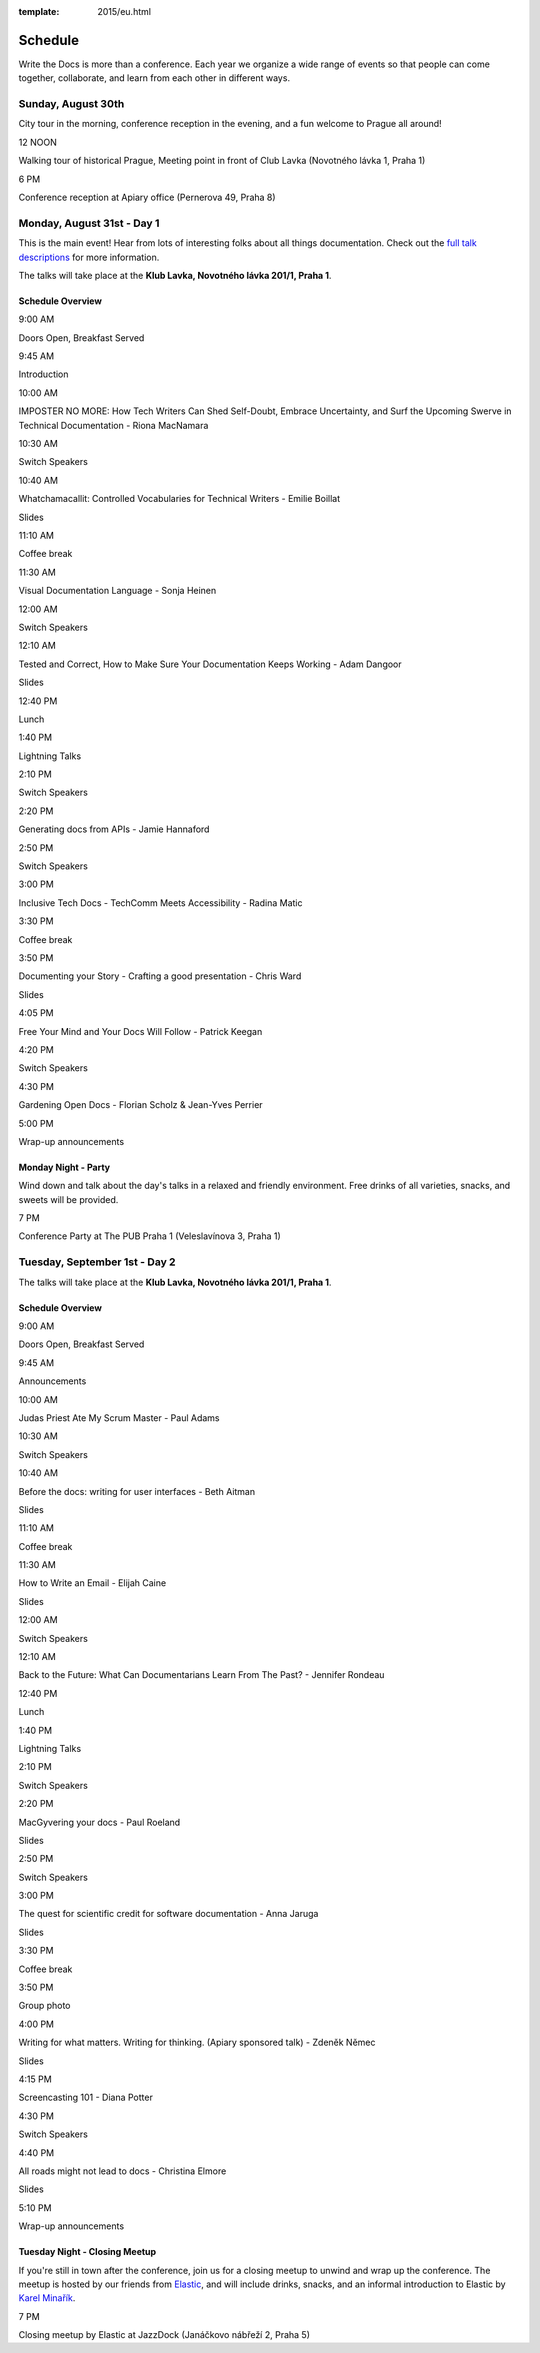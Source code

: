 :template: 2015/eu.html

Schedule
========

Write the Docs is more than a conference. Each year we organize a wide
range of events so that people can come together, collaborate, and learn
from each other in different ways.

Sunday, August 30th
-------------------

City tour in the morning, conference reception in the evening, and a fun
welcome to Prague all around!

.. raw:: html

   <table>
     <tr>
       <td class="schedule-time">

12 NOON

.. raw:: html

   </td>
       <td>

Walking tour of historical Prague, Meeting point in front of Club Lavka
(Novotného lávka 1, Praha 1)

.. raw:: html

   </td>
     </tr>
     <tr>
       <td class="schedule-time">

6 PM

.. raw:: html

   </td>
       <td>

Conference reception at Apiary office (Pernerova 49, Praha 8)

.. raw:: html

   </td>
     </tr>
   </table>

Monday, August 31st - Day 1
---------------------------

This is the main event! Hear from lots of interesting folks about all
things documentation. Check out the `full talk
descriptions <http://www.writethedocs.org/conf/eu/2015/speakers/>`__ for
more information.

The talks will take place at the **Klub Lavka, Novotného lávka 201/1,
Praha 1**.

Schedule Overview
~~~~~~~~~~~~~~~~~

.. raw:: html

   <table>
     <tr>
       <td class="schedule-time">

9:00 AM

.. raw:: html

   </td>
       <td>

Doors Open, Breakfast Served

.. raw:: html

   </td>
       <td>

 

.. raw:: html

   </td>
       <td>

 

.. raw:: html

   </td>
     </tr>
     <tr>
       <td class="schedule-time">

9:45 AM

.. raw:: html

   </td>
       <td>

Introduction

.. raw:: html

   </td>
       <td>

 

.. raw:: html

   </td>
       <td>

 

.. raw:: html

   </td>
     </tr>
     <tr>
       <td class="schedule-time">

10:00 AM

.. raw:: html

   </td>
       <td>

IMPOSTER NO MORE: How Tech Writers Can Shed Self-Doubt, Embrace
Uncertainty, and Surf the Upcoming Swerve in Technical Documentation -
Riona MacNamara

.. raw:: html

   </td>
   </td>
       <td>

 

.. raw:: html

   </td>
       <td>

 

.. raw:: html

   </td>
     </tr>
     <tr>
       <td class="schedule-time">

10:30 AM

.. raw:: html

   </td>
       <td>

Switch Speakers

.. raw:: html

   </td>
       <td>

 

.. raw:: html

   </td>
       <td>

 

.. raw:: html

   </td>
     </tr>
     <tr>
       <td class="schedule-time">

10:40 AM

.. raw:: html

   </td>
       <td>

Whatchamacallit: Controlled Vocabularies for Technical Writers - Emilie
Boillat

.. raw:: html

   </td>
       <td>

Slides

.. raw:: html

   <td>
       <td>

 

.. raw:: html

   </td>
     </tr>
     <tr>
       <td class="schedule-time">

11:10 AM

.. raw:: html

   </td>
       <td>

Coffee break

.. raw:: html

   </td>
       <td>

 

.. raw:: html

   </td>
       <td>

 

.. raw:: html

   </td>
     </tr>
     <tr>
       <td class="schedule-time">

11:30 AM

.. raw:: html

   </td>
       <td>

Visual Documentation Language - Sonja Heinen

.. raw:: html

   </td>
       <td>

 

.. raw:: html

   </td>
       <td>

 

.. raw:: html

   </td>
     </tr>
     <tr>
       <td class="schedule-time">

12:00 AM

.. raw:: html

   </td>
       <td>

Switch Speakers

.. raw:: html

   </td>
       <td>

 

.. raw:: html

   </td>
       <td>

 

.. raw:: html

   </td>
     </tr>
     <tr>
       <td class="schedule-time">

12:10 AM

.. raw:: html

   </td>
       <td>

Tested and Correct, How to Make Sure Your Documentation Keeps Working -
Adam Dangoor

.. raw:: html

   </td>
   </td>
       <td>

Slides

.. raw:: html

   <td>
       <td>

 

.. raw:: html

   </td>
     </tr>
     <tr>
       <td class="schedule-time">

12:40 PM

.. raw:: html

   </td>
       <td>

Lunch

.. raw:: html

   </td>
       <td>

 

.. raw:: html

   </td>
       <td>

 

.. raw:: html

   </td>
     </tr>
     <tr>
       <td class="schedule-time">

1:40 PM

.. raw:: html

   </td>
       <td>

Lightning Talks

.. raw:: html

   </td>
       <td>

 

.. raw:: html

   </td>
       <td>

 

.. raw:: html

   </td>
     </tr>
     <tr>
       <td class="schedule-time">

2:10 PM

.. raw:: html

   </td>
       <td>

Switch Speakers

.. raw:: html

   </td>
       <td>

 

.. raw:: html

   </td>
       <td>

 

.. raw:: html

   </td>
     </tr>
     <tr>
       <td class="schedule-time">

2:20 PM

.. raw:: html

   </td>
       <td>

Generating docs from APIs - Jamie Hannaford

.. raw:: html

   </td>
       <td>

 

.. raw:: html

   </td>
       <td>

 

.. raw:: html

   </td>
     </tr>
     <tr>
       <td class="schedule-time">

2:50 PM

.. raw:: html

   </td>
       <td>

Switch Speakers

.. raw:: html

   </td>
       <td>

 

.. raw:: html

   </td>
       <td>

 

.. raw:: html

   </td>
     </tr>
     <tr>
       <td class="schedule-time">

3:00 PM

.. raw:: html

   </td>
       <td>

Inclusive Tech Docs - TechComm Meets Accessibility - Radina Matic

.. raw:: html

   </td>
       <td>

 

.. raw:: html

   </td>
       <td>

 

.. raw:: html

   </td>
     </tr>
     <tr>
       <td class="schedule-time">

3:30 PM

.. raw:: html

   </td>
       <td>

Coffee break

.. raw:: html

   </td>
       <td>

 

.. raw:: html

   </td>
       <td>

 

.. raw:: html

   </td>
     </tr>
     <tr>
       <td class="schedule-time">

3:50 PM

.. raw:: html

   </td>
       <td>

Documenting your Story - Crafting a good presentation - Chris Ward

.. raw:: html

   </td>
       <td>

Slides

.. raw:: html

   </td>
       <td>

 

.. raw:: html

   </td>
     </tr>
     <tr>
       <td class="schedule-time">

4:05 PM

.. raw:: html

   </td>
       <td>

Free Your Mind and Your Docs Will Follow - Patrick Keegan

.. raw:: html

   </td>
       <td>

 

.. raw:: html

   </td>
       <td>

 

.. raw:: html

   </td>
     </tr>
     <tr>
       <td class="schedule-time">

4:20 PM

.. raw:: html

   </td>
       <td>

Switch Speakers

.. raw:: html

   </td>
       <td>

 

.. raw:: html

   </td>
       <td>

 

.. raw:: html

   </td>
     </tr>
     <tr>
       <td class="schedule-time">

4:30 PM

.. raw:: html

   </td>
       <td>

Gardening Open Docs - Florian Scholz & Jean-Yves Perrier

.. raw:: html

   </td>
       <td>

 

.. raw:: html

   </td>
       <td>

 

.. raw:: html

   </td>
     </tr>
     <tr>
       <td class="schedule-time">

5:00 PM

.. raw:: html

   </td>
       <td>

Wrap-up announcements

.. raw:: html

   </td>
       <td>

 

.. raw:: html

   </td>
       <td>

 

.. raw:: html

   </td>
     </tr>
   </table>

Monday Night - Party
~~~~~~~~~~~~~~~~~~~~

Wind down and talk about the day's talks in a relaxed and friendly
environment. Free drinks of all varieties, snacks, and sweets will be
provided.

.. raw:: html

   <table>
     <tr>
       <td class="schedule-time">

7 PM

.. raw:: html

   </td>
       <td>

Conference Party at The PUB Praha 1 (Veleslavínova 3, Praha 1)

.. raw:: html

   </td>
     </tr>
   </table>

Tuesday, September 1st - Day 2
------------------------------

The talks will take place at the **Klub Lavka, Novotného lávka 201/1,
Praha 1**.

Schedule Overview
~~~~~~~~~~~~~~~~~

.. raw:: html

   <table>
     <tr>
       <td class="schedule-time">

9:00 AM

.. raw:: html

   </td>
       <td>

Doors Open, Breakfast Served

.. raw:: html

   </td>
       <td>

 

.. raw:: html

   </td>
       <td>

 

.. raw:: html

   </td>
     </tr>
     <tr>
       <td class="schedule-time">

9:45 AM

.. raw:: html

   </td>
       <td>

Announcements

.. raw:: html

   </td>
       <td>

 

.. raw:: html

   </td>
       <td>

 

.. raw:: html

   </td>
     </tr>
     <tr>
       <td class="schedule-time">

10:00 AM

.. raw:: html

   </td>
       <td>

Judas Priest Ate My Scrum Master - Paul Adams

.. raw:: html

   </td>
       <td>

 

.. raw:: html

   </td>
       <td>

 

.. raw:: html

   </td>
     </tr>
     <tr>
       <td class="schedule-time">

10:30 AM

.. raw:: html

   </td>
       <td>

Switch Speakers

.. raw:: html

   </td>
       <td>

 

.. raw:: html

   </td>
       <td>

 

.. raw:: html

   </td>
     </tr>
     <tr>
       <td class="schedule-time">

10:40 AM

.. raw:: html

   </td>
       <td>

Before the docs: writing for user interfaces - Beth Aitman

.. raw:: html

   </td>
       <td>

Slides

.. raw:: html

   <td>
       <td>

 

.. raw:: html

   </td>
     </tr>
     <tr>
       <td class="schedule-time">

11:10 AM

.. raw:: html

   </td>
       <td>

Coffee break

.. raw:: html

   </td>
       <td>

 

.. raw:: html

   </td>
       <td>

 

.. raw:: html

   </td>
     </tr>
     <tr>
       <td class="schedule-time">

11:30 AM

.. raw:: html

   </td>
       <td>

How to Write an Email - Elijah Caine

.. raw:: html

   </td>
       <td>

Slides

.. raw:: html

   </td>
       <td>

 

.. raw:: html

   </td>
     </tr>
     <tr>
       <td class="schedule-time">

12:00 AM

.. raw:: html

   </td>
       <td>

Switch Speakers

.. raw:: html

   </td>
       <td>

 

.. raw:: html

   </td>
       <td>

 

.. raw:: html

   </td>
     </tr>
     <tr>
       <td class="schedule-time">

12:10 AM

.. raw:: html

   </td>
       <td>

Back to the Future: What Can Documentarians Learn From The Past? -
Jennifer Rondeau

.. raw:: html

   </td>
       <td>

 

.. raw:: html

   </td>
       <td>

 

.. raw:: html

   </td>
     </tr>
     <tr>
       <td class="schedule-time">

12:40 PM

.. raw:: html

   </td>
       <td>

Lunch

.. raw:: html

   </td>
       <td>

 

.. raw:: html

   </td>
       <td>

 

.. raw:: html

   </td>
     </tr>
     <tr>
       <td class="schedule-time">

1:40 PM

.. raw:: html

   </td>
       <td>

Lightning Talks

.. raw:: html

   </td>
       <td>

 

.. raw:: html

   </td>
       <td>

 

.. raw:: html

   </td>
     </tr>
     <tr>
       <td class="schedule-time">

2:10 PM

.. raw:: html

   </td>
       <td>

Switch Speakers

.. raw:: html

   </td>
       <td>

 

.. raw:: html

   </td>
       <td>

 

.. raw:: html

   </td>
     </tr>
     <tr>
       <td class="schedule-time">

2:20 PM

.. raw:: html

   </td>
       <td>

MacGyvering your docs - Paul Roeland

.. raw:: html

   </td>
       <td>

Slides

.. raw:: html

   <td>
       <td>

 

.. raw:: html

   </td>
     </tr>
     <tr>
       <td class="schedule-time">

2:50 PM

.. raw:: html

   </td>
       <td>

Switch Speakers

.. raw:: html

   </td>
       <td>

 

.. raw:: html

   </td>
       <td>

 

.. raw:: html

   </td>
     </tr>
     <tr>
       <td class="schedule-time">

3:00 PM

.. raw:: html

   </td>
       <td>

The quest for scientific credit for software documentation - Anna Jaruga

.. raw:: html

   </td>
       <td>

Slides

.. raw:: html

   <td>
       <td>

 

.. raw:: html

   </td>
     </tr>
     <tr>
       <td class="schedule-time">

3:30 PM

.. raw:: html

   </td>
       <td>

Coffee break

.. raw:: html

   </td>
       <td>

 

.. raw:: html

   </td>
       <td>

 

.. raw:: html

   </td>
     </tr>
     <tr>
       <td class="schedule-time">

3:50 PM

.. raw:: html

   </td>
       <td>

Group photo

.. raw:: html

   </td>
       <td>

 

.. raw:: html

   </td>
       <td>

 

.. raw:: html

   </td>
     </tr>
     <tr>
       <td class="schedule-time">

4:00 PM

.. raw:: html

   </td>
       <td>

Writing for what matters. Writing for thinking. (Apiary sponsored talk)
- Zdeněk Němec

.. raw:: html

   </td>
       <td>

Slides

.. raw:: html

   </td>
       <td>

 

.. raw:: html

   </td>
     </tr>
     <tr>
       <td class="schedule-time">

4:15 PM

.. raw:: html

   </td>
       <td>

Screencasting 101 - Diana Potter

.. raw:: html

   </td>
       <td>

 

.. raw:: html

   </td>
       <td>

 

.. raw:: html

   </td>
     </tr>
     <tr>
       <td class="schedule-time">

4:30 PM

.. raw:: html

   </td>
       <td>

Switch Speakers

.. raw:: html

   </td>
       <td>

 

.. raw:: html

   </td>
       <td>

 

.. raw:: html

   </td>
     </tr>
     <tr>
       <td class="schedule-time">

4:40 PM

.. raw:: html

   </td>
       <td>

All roads might not lead to docs - Christina Elmore

.. raw:: html

   </td>
       <td>

Slides

.. raw:: html

   </td>
       <td>

 

.. raw:: html

   </td>
     </tr>
     <tr>
       <td class="schedule-time">

5:10 PM

.. raw:: html

   </td>
       <td>

Wrap-up announcements

.. raw:: html

   </td>
       <td>

 

.. raw:: html

   </td>
       <td>

 

.. raw:: html

   </td>
     </tr>
   </table>

Tuesday Night - Closing Meetup
~~~~~~~~~~~~~~~~~~~~~~~~~~~~~~

If you're still in town after the conference, join us for a closing
meetup to unwind and wrap up the conference. The meetup is hosted by our
friends from `Elastic <http://elastic.co/>`__, and will include drinks,
snacks, and an informal introduction to Elastic by `Karel
Minařík <https://twitter.com/karmiq>`__.

.. raw:: html

   <table>
     <tr>
       <td class="schedule-time">

7 PM

.. raw:: html

   </td>
       <td>

Closing meetup by Elastic at JazzDock (Janáčkovo nábřeží 2, Praha 5)

.. raw:: html

   </td>
     </tr>
   </table>



